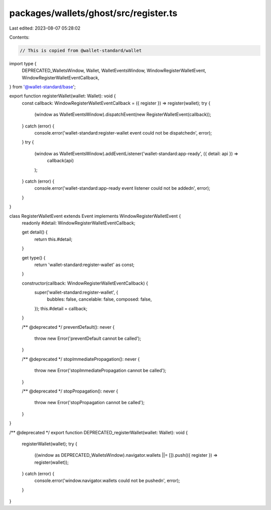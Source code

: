 packages/wallets/ghost/src/register.ts
======================================

Last edited: 2023-08-07 05:28:02

Contents:

.. code-block:: ts

    // This is copied from @wallet-standard/wallet

import type {
    DEPRECATED_WalletsWindow,
    Wallet,
    WalletEventsWindow,
    WindowRegisterWalletEvent,
    WindowRegisterWalletEventCallback,
} from '@wallet-standard/base';

export function registerWallet(wallet: Wallet): void {
    const callback: WindowRegisterWalletEventCallback = ({ register }) => register(wallet);
    try {
        (window as WalletEventsWindow).dispatchEvent(new RegisterWalletEvent(callback));
    } catch (error) {
        console.error('wallet-standard:register-wallet event could not be dispatched\n', error);
    }
    try {
        (window as WalletEventsWindow).addEventListener('wallet-standard:app-ready', ({ detail: api }) =>
            callback(api)
        );
    } catch (error) {
        console.error('wallet-standard:app-ready event listener could not be added\n', error);
    }
}

class RegisterWalletEvent extends Event implements WindowRegisterWalletEvent {
    readonly #detail: WindowRegisterWalletEventCallback;

    get detail() {
        return this.#detail;
    }

    get type() {
        return 'wallet-standard:register-wallet' as const;
    }

    constructor(callback: WindowRegisterWalletEventCallback) {
        super('wallet-standard:register-wallet', {
            bubbles: false,
            cancelable: false,
            composed: false,
        });
        this.#detail = callback;
    }

    /** @deprecated */
    preventDefault(): never {
        throw new Error('preventDefault cannot be called');
    }

    /** @deprecated */
    stopImmediatePropagation(): never {
        throw new Error('stopImmediatePropagation cannot be called');
    }

    /** @deprecated */
    stopPropagation(): never {
        throw new Error('stopPropagation cannot be called');
    }
}

/** @deprecated */
export function DEPRECATED_registerWallet(wallet: Wallet): void {
    registerWallet(wallet);
    try {
        ((window as DEPRECATED_WalletsWindow).navigator.wallets ||= []).push(({ register }) => register(wallet));
    } catch (error) {
        console.error('window.navigator.wallets could not be pushed\n', error);
    }
}


